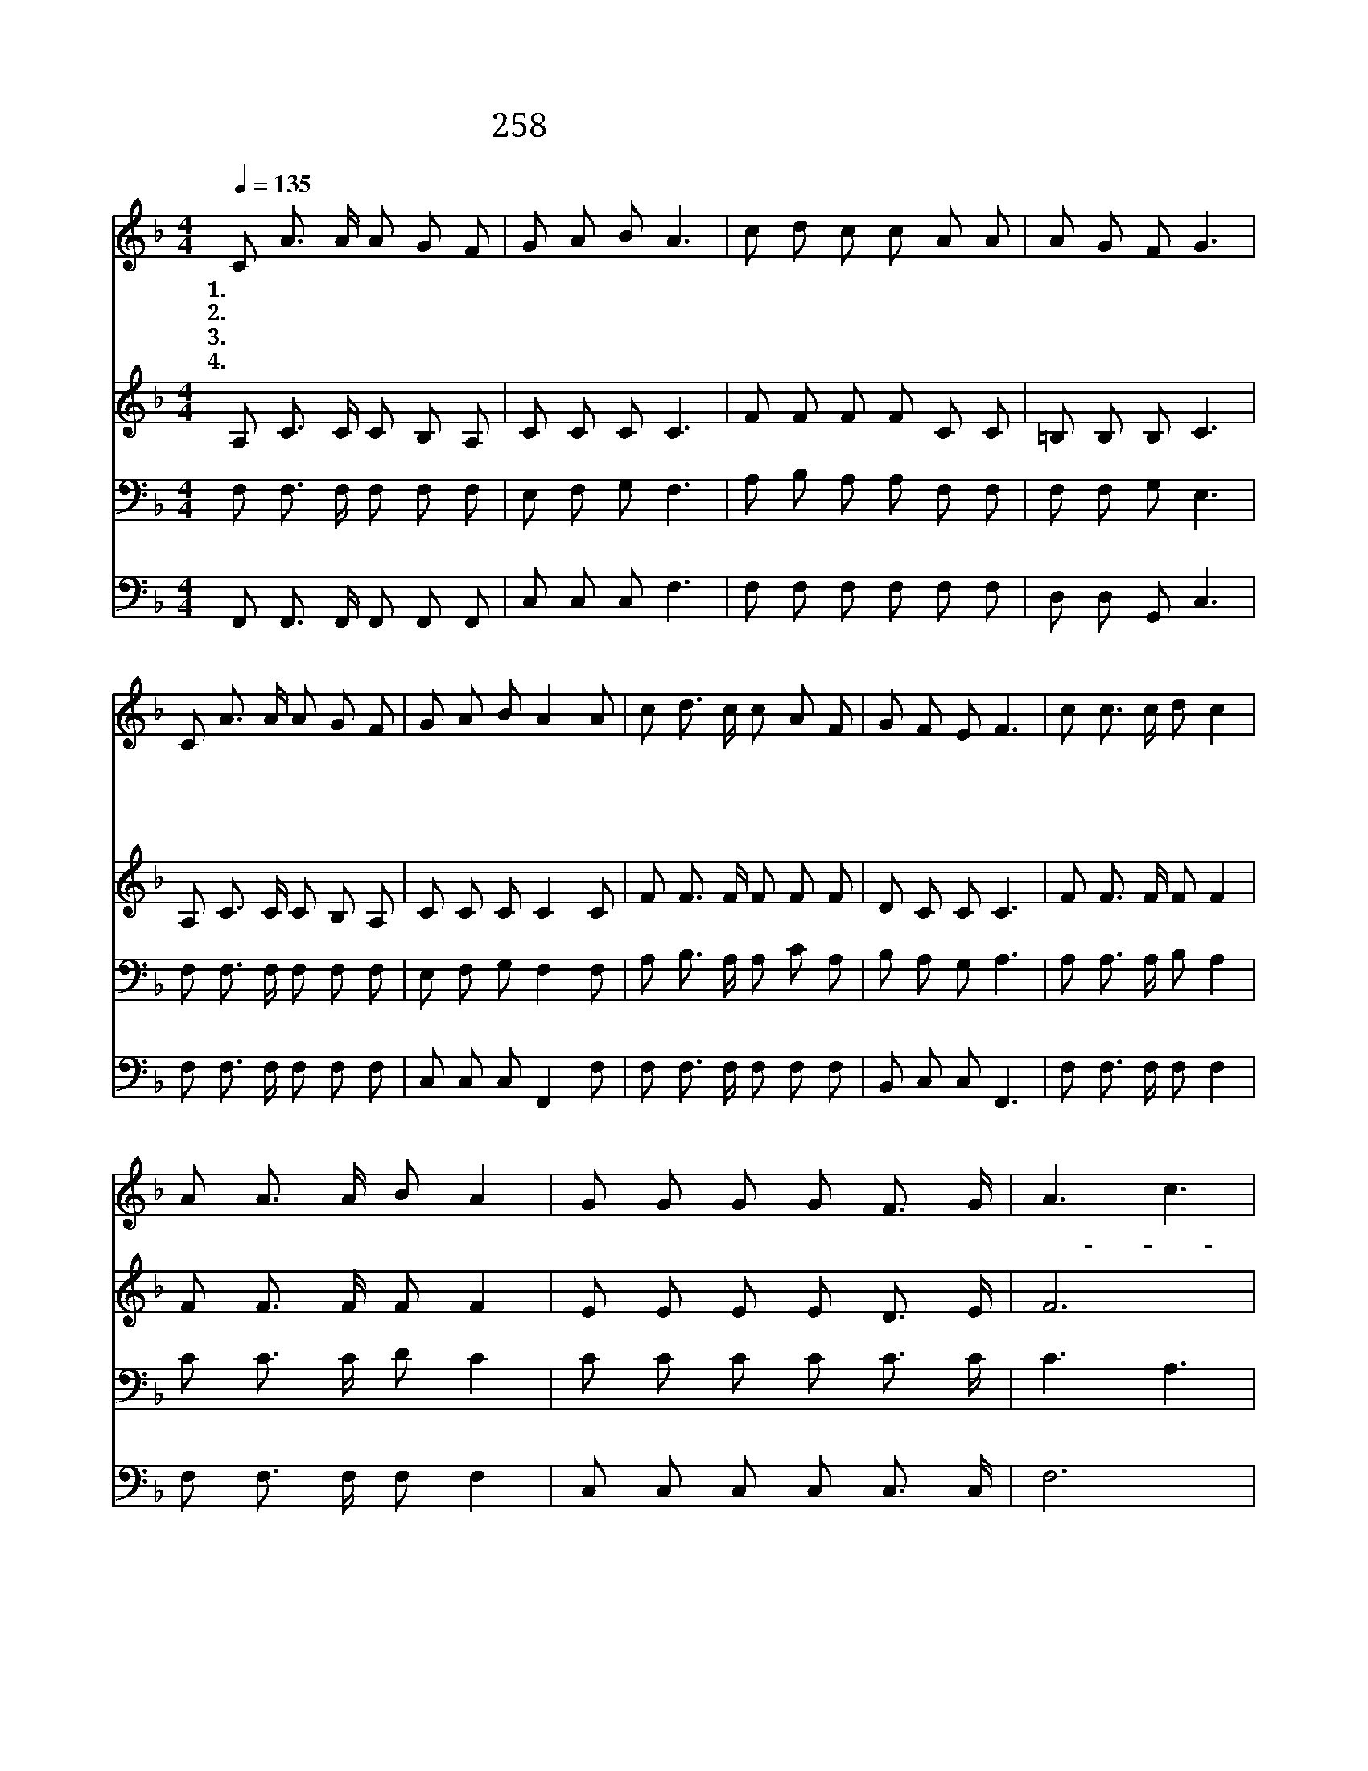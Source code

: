 X:500
T:258 물 건너 생명줄 던지어라
Z:E.S.Ufford/E.S.Ufford/Arr.G.C.Stebbins
Z:Copyright © 1999 by ÀüµµÈ¯
Z:All Rights Reserved
%%score 1 2 3 4
L:1/8
Q:1/4=135
M:4/4
I:linebreak $
K:F
V:1 treble
V:2 treble
V:3 bass
V:4 bass
V:1
 C A3/2 A/ A G F | G A B A3 | c d c c A A | A G F G3 | C A3/2 A/ A G F | G A B A2 A | %6
w: 1.물 건 너 생 명 줄|던 지 어 라|누 가 저 형 제 를|구 원 하 랴|우 리 의 가 까 운|형 제 이 니 이|
w: 2.너 빨 리 생 명 줄|던 지 어 라|형 제 여 너 어 찌|지 체 하 나|보 아 라 저 형 제|빠 져 간 다 이|
w: 3.너 어 서 생 명 줄|던 지 어 라|저 형 제 지 쳐 서|허 덕 인 다|시 험 과 근 심 의|거 센 풍 파 저|
w: 4.위 험 한 풍 파 가|쉬 지 나 고|건 너 편 언 덕 에|이 르 리 니|형 제 여 너 어 찌|지 체 하 나 곧|
 c d3/2 c/ c A F | G F E F3 | c c3/2 c/ d c2 | A A3/2 A/ B A2 | G G G G F3/2 G/ | A3 c3 | %12
w: 생 명 줄 누 구 가|던 지 려 나|생 명 줄 던 져|생 명 줄 던 져|물 속 에 빠 져 간|다- *|
w: 구 조 선 타 고 서|속 히 가 라|||||
w: 형 제 를 휩 쓸 어|몰 아 간 다|||||
w: 생 명 줄 던 져 서|구 원 하 라|||||
 c c3/2 c/ d c2 | A A3/2 A/ B A2 | d d d c/ A3/2 G | F6 :| |] %17
w: 생 명 줄 던 져|생 명 줄 던 져|지 금 곧 던 지 어|라||
w: |||||
w: |||||
w: |||||
V:2
 A, C3/2 C/ C B, A, | C C C C3 | F F F F C C | =B, B, B, C3 | A, C3/2 C/ C B, A, | C C C C2 C | %6
 F F3/2 F/ F F F | D C C C3 | F F3/2 F/ F F2 | F F3/2 F/ F F2 | E E E E D3/2 E/ | F6 | %12
 F F3/2 F/ F F2 | F F3/2 F/ F F2 | F F F F/ F3/2 E | F6 :| |] %17
V:3
 F, F,3/2 F,/ F, F, F, | E, F, G, F,3 | A, B, A, A, F, F, | F, F, G, E,3 | F, F,3/2 F,/ F, F, F, | %5
 E, F, G, F,2 F, | A, B,3/2 A,/ A, C A, | B, A, G, A,3 | A, A,3/2 A,/ B, A,2 | C C3/2 C/ D C2 | %10
 C C C C C3/2 C/ | C3 A,3 | A, A,3/2 A,/ B, A,2 | C C3/2 C/ D C2 | B, B, B, A,/ C3/2 B, | A,6 :| |] %17
V:4
 F,, F,,3/2 F,,/ F,, F,, F,, | C, C, C, F,3 | F, F, F, F, F, F, | D, D, G,, C,3 | %4
 F, F,3/2 F,/ F, F, F, | C, C, C, F,,2 F, | F, F,3/2 F,/ F, F, F, | B,, C, C, F,,3 | %8
 F, F,3/2 F,/ F, F,2 | F, F,3/2 F,/ F, F,2 | C, C, C, C, C,3/2 C,/ | F,6 | F, F,3/2 F,/ F, F,2 | %13
 F, F,3/2 F,/ F, F,2 | B,, B,, B,, C,/ C,3/2 C, | F,,6 :| |] %17
